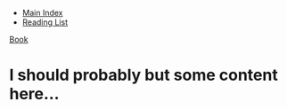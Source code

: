 + [[../index.org][Main Index]]
+ [[./index.org][Reading List]]

[[./books/mastering_emacs.pdf][Book]]

* I should probably but some content here...
